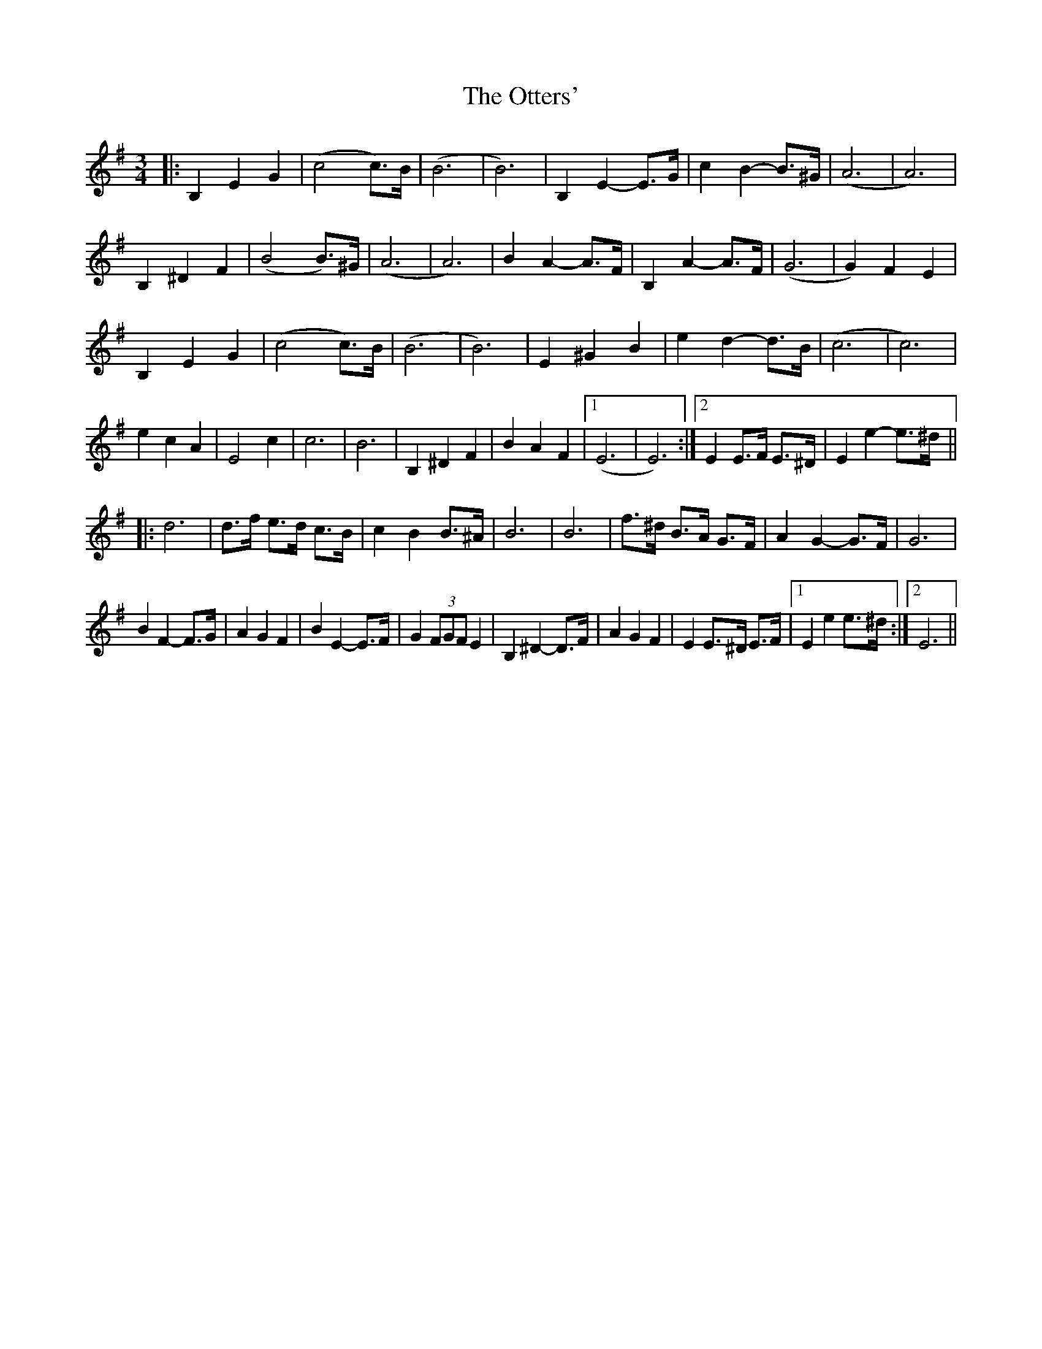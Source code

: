 X: 30823
T: Otters', The
R: waltz
M: 3/4
K: Eminor
|:B,2 E2 G2|(c4 c)>B|(B6|B6)|B,2 E2- E>G|c2 B2- B>^G|(A6|A6)|
B,2 ^D2 F2|(B4 B)>^G|(A6|A6)|B2 A2- A>F|B,2 A2- A>F|(G6|G2) F2 E2|
B,2 E2 G2|(c4 c)>B|(B6|B6)|E2 ^G2 B2|e2 d2- d>B|(c6|c6)|
e2 c2 A2|E4 c2|c6|B6|B,2 ^D2 F2|B2 A2 F2|1 (E6|E6):|2 E2 E>F E>^D|E2 e2- e>^d||
|:d6|d>f e>d c>B|c2 B2 B>^A|B6|B6|f>^d B>A G>F|A2 G2- G>F|G6|
B2 F2- F>G|A2 G2 F2|B2 E2- E>F|G2 (3FGF E2|B,2 ^D2- D>F|A2 G2 F2|E2 E>^D E>F|1 E2 e2 e>^d:|2 E6||

